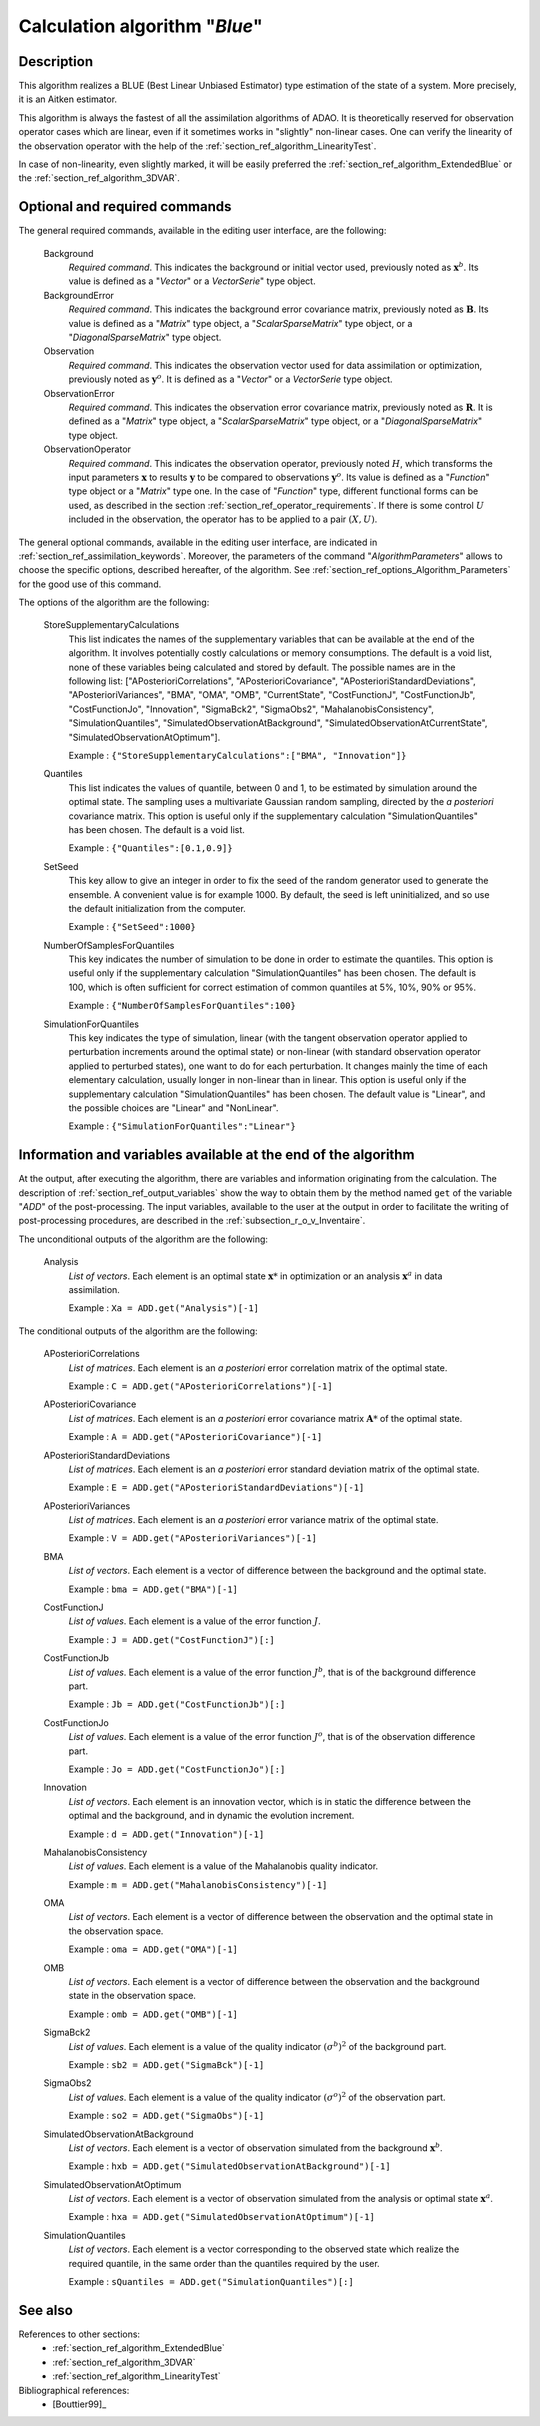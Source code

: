 ..
   Copyright (C) 2008-2017 EDF R&D

   This file is part of SALOME ADAO module.

   This library is free software; you can redistribute it and/or
   modify it under the terms of the GNU Lesser General Public
   License as published by the Free Software Foundation; either
   version 2.1 of the License, or (at your option) any later version.

   This library is distributed in the hope that it will be useful,
   but WITHOUT ANY WARRANTY; without even the implied warranty of
   MERCHANTABILITY or FITNESS FOR A PARTICULAR PURPOSE.  See the GNU
   Lesser General Public License for more details.

   You should have received a copy of the GNU Lesser General Public
   License along with this library; if not, write to the Free Software
   Foundation, Inc., 59 Temple Place, Suite 330, Boston, MA  02111-1307 USA

   See http://www.salome-platform.org/ or email : webmaster.salome@opencascade.com

   Author: Jean-Philippe Argaud, jean-philippe.argaud@edf.fr, EDF R&D

.. index:: single: Blue
.. _section_ref_algorithm_Blue:

Calculation algorithm "*Blue*"
------------------------------

Description
+++++++++++

This algorithm realizes a BLUE (Best Linear Unbiased Estimator) type estimation
of the state of a system. More precisely, it is an Aitken estimator.

This algorithm is always the fastest of all the assimilation algorithms of ADAO.
It is theoretically reserved for observation operator cases which are linear,
even if it sometimes works in "slightly" non-linear cases. One can verify the
linearity of the observation operator with the help of the
:ref:`section_ref_algorithm_LinearityTest`.

In case of non-linearity, even slightly marked, it will be easily preferred the
:ref:`section_ref_algorithm_ExtendedBlue` or the
:ref:`section_ref_algorithm_3DVAR`.

Optional and required commands
++++++++++++++++++++++++++++++

.. index:: single: AlgorithmParameters
.. index:: single: Background
.. index:: single: BackgroundError
.. index:: single: Observation
.. index:: single: ObservationError
.. index:: single: ObservationOperator
.. index:: single: StoreSupplementaryCalculations
.. index:: single: Quantiles
.. index:: single: SetSeed
.. index:: single: NumberOfSamplesForQuantiles
.. index:: single: SimulationForQuantiles

The general required commands, available in the editing user interface, are the
following:

  Background
    *Required command*. This indicates the background or initial vector used,
    previously noted as :math:`\mathbf{x}^b`. Its value is defined as a
    "*Vector*" or a *VectorSerie*" type object.

  BackgroundError
    *Required command*. This indicates the background error covariance matrix,
    previously noted as :math:`\mathbf{B}`. Its value is defined as a "*Matrix*"
    type object, a "*ScalarSparseMatrix*" type object, or a
    "*DiagonalSparseMatrix*" type object.

  Observation
    *Required command*. This indicates the observation vector used for data
    assimilation or optimization, previously noted as :math:`\mathbf{y}^o`. It
    is defined as a "*Vector*" or a *VectorSerie* type object.

  ObservationError
    *Required command*. This indicates the observation error covariance matrix,
    previously noted as :math:`\mathbf{R}`. It is defined as a "*Matrix*" type
    object, a "*ScalarSparseMatrix*" type object, or a "*DiagonalSparseMatrix*"
    type object.

  ObservationOperator
    *Required command*. This indicates the observation operator, previously
    noted :math:`H`, which transforms the input parameters :math:`\mathbf{x}` to
    results :math:`\mathbf{y}` to be compared to observations
    :math:`\mathbf{y}^o`. Its value is defined as a "*Function*" type object or
    a "*Matrix*" type one. In the case of "*Function*" type, different
    functional forms can be used, as described in the section
    :ref:`section_ref_operator_requirements`. If there is some control :math:`U`
    included in the observation, the operator has to be applied to a pair
    :math:`(X,U)`.

The general optional commands, available in the editing user interface, are
indicated in :ref:`section_ref_assimilation_keywords`. Moreover, the parameters
of the command "*AlgorithmParameters*" allows to choose the specific options,
described hereafter, of the algorithm. See
:ref:`section_ref_options_Algorithm_Parameters` for the good use of this
command.

The options of the algorithm are the following:

  StoreSupplementaryCalculations
    This list indicates the names of the supplementary variables that can be
    available at the end of the algorithm. It involves potentially costly
    calculations or memory consumptions. The default is a void list, none of
    these variables being calculated and stored by default. The possible names
    are in the following list: ["APosterioriCorrelations",
    "APosterioriCovariance", "APosterioriStandardDeviations",
    "APosterioriVariances", "BMA", "OMA", "OMB", "CurrentState",
    "CostFunctionJ", "CostFunctionJb", "CostFunctionJo", "Innovation",
    "SigmaBck2", "SigmaObs2", "MahalanobisConsistency", "SimulationQuantiles",
    "SimulatedObservationAtBackground", "SimulatedObservationAtCurrentState",
    "SimulatedObservationAtOptimum"].

    Example : ``{"StoreSupplementaryCalculations":["BMA", "Innovation"]}``

  Quantiles
    This list indicates the values of quantile, between 0 and 1, to be estimated
    by simulation around the optimal state. The sampling uses a multivariate
    Gaussian random sampling, directed by the *a posteriori* covariance matrix.
    This option is useful only if the supplementary calculation
    "SimulationQuantiles" has been chosen. The default is a void list.

    Example : ``{"Quantiles":[0.1,0.9]}``

  SetSeed
    This key allow to give an integer in order to fix the seed of the random
    generator used to generate the ensemble. A convenient value is for example
    1000. By default, the seed is left uninitialized, and so use the default
    initialization from the computer.

    Example : ``{"SetSeed":1000}``

  NumberOfSamplesForQuantiles
    This key indicates the number of simulation to be done in order to estimate
    the quantiles. This option is useful only if the supplementary calculation
    "SimulationQuantiles" has been chosen. The default is 100, which is often
    sufficient for correct estimation of common quantiles at 5%, 10%, 90% or
    95%.

    Example : ``{"NumberOfSamplesForQuantiles":100}``

  SimulationForQuantiles
    This key indicates the type of simulation, linear (with the tangent
    observation operator applied to perturbation increments around the optimal
    state) or non-linear (with standard observation operator applied to
    perturbed states), one want to do for each perturbation. It changes mainly
    the time of each elementary calculation, usually longer in non-linear than
    in linear. This option is useful only if the supplementary calculation
    "SimulationQuantiles" has been chosen. The default value is "Linear", and
    the possible choices are "Linear" and "NonLinear".

    Example : ``{"SimulationForQuantiles":"Linear"}``

Information and variables available at the end of the algorithm
+++++++++++++++++++++++++++++++++++++++++++++++++++++++++++++++

At the output, after executing the algorithm, there are variables and
information originating from the calculation. The description of
:ref:`section_ref_output_variables` show the way to obtain them by the method
named ``get`` of the variable "*ADD*" of the post-processing. The input
variables, available to the user at the output in order to facilitate the
writing of post-processing procedures, are described in the
:ref:`subsection_r_o_v_Inventaire`.

The unconditional outputs of the algorithm are the following:

  Analysis
    *List of vectors*. Each element is an optimal state :math:`\mathbf{x}*` in
    optimization or an analysis :math:`\mathbf{x}^a` in data assimilation.

    Example : ``Xa = ADD.get("Analysis")[-1]``

The conditional outputs of the algorithm are the following:

  APosterioriCorrelations
    *List of matrices*. Each element is an *a posteriori* error correlation
    matrix of the optimal state.

    Example : ``C = ADD.get("APosterioriCorrelations")[-1]``

  APosterioriCovariance
    *List of matrices*. Each element is an *a posteriori* error covariance
    matrix :math:`\mathbf{A}*` of the optimal state.

    Example : ``A = ADD.get("APosterioriCovariance")[-1]``

  APosterioriStandardDeviations
    *List of matrices*. Each element is an *a posteriori* error standard
    deviation matrix of the optimal state.

    Example : ``E = ADD.get("APosterioriStandardDeviations")[-1]``

  APosterioriVariances
    *List of matrices*. Each element is an *a posteriori* error variance matrix
    of the optimal state.

    Example : ``V = ADD.get("APosterioriVariances")[-1]``

  BMA
    *List of vectors*. Each element is a vector of difference between the
    background and the optimal state.

    Example : ``bma = ADD.get("BMA")[-1]``

  CostFunctionJ
    *List of values*. Each element is a value of the error function :math:`J`.

    Example : ``J = ADD.get("CostFunctionJ")[:]``

  CostFunctionJb
    *List of values*. Each element is a value of the error function :math:`J^b`,
    that is of the background difference part.

    Example : ``Jb = ADD.get("CostFunctionJb")[:]``

  CostFunctionJo
    *List of values*. Each element is a value of the error function :math:`J^o`,
    that is of the observation difference part.

    Example : ``Jo = ADD.get("CostFunctionJo")[:]``

  Innovation
    *List of vectors*. Each element is an innovation vector, which is in static
    the difference between the optimal and the background, and in dynamic the
    evolution increment.

    Example : ``d = ADD.get("Innovation")[-1]``

  MahalanobisConsistency
    *List of values*. Each element is a value of the Mahalanobis quality
    indicator.

    Example : ``m = ADD.get("MahalanobisConsistency")[-1]``

  OMA
    *List of vectors*. Each element is a vector of difference between the
    observation and the optimal state in the observation space.

    Example : ``oma = ADD.get("OMA")[-1]``

  OMB
    *List of vectors*. Each element is a vector of difference between the
    observation and the background state in the observation space.

    Example : ``omb = ADD.get("OMB")[-1]``

  SigmaBck2
    *List of values*. Each element is a value of the quality indicator
    :math:`(\sigma^b)^2` of the background part.

    Example : ``sb2 = ADD.get("SigmaBck")[-1]``

  SigmaObs2
    *List of values*. Each element is a value of the quality indicator
    :math:`(\sigma^o)^2` of the observation part.

    Example : ``so2 = ADD.get("SigmaObs")[-1]``

  SimulatedObservationAtBackground
    *List of vectors*. Each element is a vector of observation simulated from
    the background :math:`\mathbf{x}^b`.

    Example : ``hxb = ADD.get("SimulatedObservationAtBackground")[-1]``

  SimulatedObservationAtOptimum
    *List of vectors*. Each element is a vector of observation simulated from
    the analysis or optimal state :math:`\mathbf{x}^a`.

    Example : ``hxa = ADD.get("SimulatedObservationAtOptimum")[-1]``

  SimulationQuantiles
    *List of vectors*. Each element is a vector corresponding to the observed
    state which realize the required quantile, in the same order than the
    quantiles required by the user.

    Example : ``sQuantiles = ADD.get("SimulationQuantiles")[:]``

See also
++++++++

References to other sections:
  - :ref:`section_ref_algorithm_ExtendedBlue`
  - :ref:`section_ref_algorithm_3DVAR`
  - :ref:`section_ref_algorithm_LinearityTest`

Bibliographical references:
  - [Bouttier99]_
